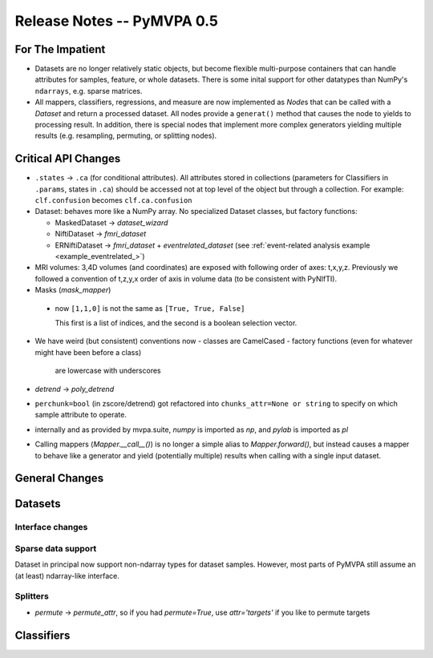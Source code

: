 .. -*- mode: rst; fill-column: 78; indent-tabs-mode: nil -*-
.. ex: set sts=4 ts=4 sw=4 et tw=79:
  ### ### ### ### ### ### ### ### ### ### ### ### ### ### ### ### ### ### ###
  #
  #   See COPYING file distributed along with the PyMVPA package for the
  #   copyright and license terms.
  #
  ### ### ### ### ### ### ### ### ### ### ### ### ### ### ### ### ### ### ###


.. index:: release notes
.. _chap_release_notes_0.5:

***************************
Release Notes -- PyMVPA 0.5
***************************

For The Impatient
=================

* Datasets are no longer relatively static objects, but become flexible
  multi-purpose containers that can handle attributes for samples, feature,
  or whole datasets. There is some inital support for other datatypes than
  NumPy's ``ndarrays``, e.g. sparse matrices.

* All mappers, classifiers, regressions, and measure are now implemented as
  `Node`\s that can be called with a `Dataset` and return a processed dataset.
  All nodes provide a ``generat()`` method that causes the node to yields to
  processing result. In addition, there is special nodes that implement more
  complex generators yielding multiple results (e.g. resampling, permuting, or
  splitting nodes).


Critical API Changes
====================

* ``.states`` -> ``.ca`` (for conditional attributes).  All attributes stored in
  collections (parameters for Classifiers in ``.params``, states in ``.ca``)
  should be accessed not at top level of the object but through a collection.
  For example: ``clf.confusion`` becomes ``clf.ca.confusion``

* Dataset: behaves more like a NumPy array.  No specialized Dataset classes,
  but factory functions:

  - MaskedDataset -> `dataset_wizard`
  - NiftiDataset -> `fmri_dataset`
  - ERNiftiDataset -> `fmri_dataset` + `eventrelated_dataset` (see
    :ref:`event-related analysis example <example_eventrelated_>`)

* MRI volumes: 3,4D volumes (and coordinates) are exposed with following order
  of axes: t,x,y,z.  Previously we followed a convention of t,z,y,x order of
  axis in volume data (to be consistent with PyNIfTI).

* Masks (`mask_mapper`)

 - now ``[1,1,0]`` is not the same as ``[True, True, False]``

   This first is a list of indices, and the second is a boolean selection
   vector.

* We have weird (but consistent) conventions now
  - classes are CamelCased
  - factory functions (even for whatever might have been before a class)
    are lowercase with underscores

* `detrend` -> `poly_detrend`

* ``perchunk=bool`` (in zscore/detrend) got refactored into ``chunks_attr=None
  or string`` to specify on which sample attribute to operate.

* internally and as provided by mvpa.suite, `numpy` is imported as `np`, and
  `pylab` is imported as `pl`

* Calling mappers (`Mapper.__call__()`) is no longer a simple alias to
  `Mapper.forward()`, but instead causes a mapper to behave like a generator and
  yield (potentially multiple) results when calling with a single input dataset.


General Changes
===============

Datasets
========

Interface changes
-----------------


Sparse data support
-------------------

Dataset in principal now support non-ndarray types for dataset samples. However,
most parts of PyMVPA still assume an (at least) ndarray-like interface.

Splitters
---------

* `permute` -> `permute_attr`, so if you had `permute=True`, use
  `attr='targets'` if you like to permute targets


Classifiers
===========
